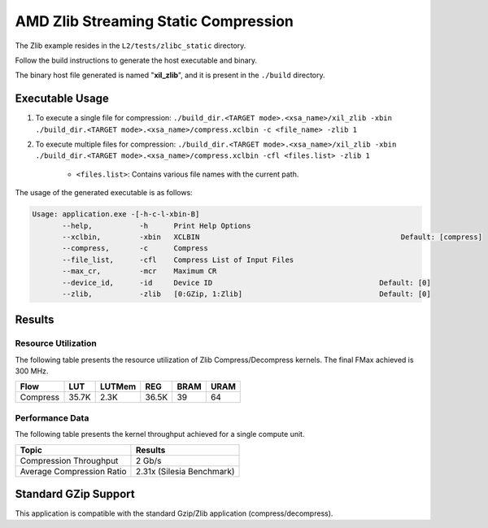 .. Copyright © 2019–2024 Advanced Micro Devices, Inc

.. `Terms and Conditions <https://www.amd.com/en/corporate/copyright>`_.

========================================
AMD Zlib Streaming Static Compression
========================================

The Zlib example resides in the ``L2/tests/zlibc_static`` directory. 

Follow the build instructions to generate the host executable and binary.

The binary host file generated is named "**xil_zlib**", and it is present in the ``./build`` directory.

Executable Usage
----------------

1. To execute a single file for compression: ``./build_dir.<TARGET mode>.<xsa_name>/xil_zlib -xbin ./build_dir.<TARGET mode>.<xsa_name>/compress.xclbin -c <file_name> -zlib 1``
2. To execute multiple files for compression: ``./build_dir.<TARGET mode>.<xsa_name>/xil_zlib -xbin ./build_dir.<TARGET mode>.<xsa_name>/compress.xclbin -cfl <files.list> -zlib 1``

	- ``<files.list>``: Contains various file names with the current path.

The usage of the generated executable is as follows:

.. code-block:: bash
 
   Usage: application.exe -[-h-c-l-xbin-B]
          --help,           -h      Print Help Options
          --xclbin,         -xbin   XCLBIN                                               Default: [compress]
          --compress,       -c      Compress
          --file_list,      -cfl    Compress List of Input Files
          --max_cr,         -mcr    Maximum CR    
          --device_id,      -id     Device ID                                       Default: [0]
          --zlib,           -zlib   [0:GZip, 1:Zlib]                                Default: [0]

Results
-------

Resource Utilization 
~~~~~~~~~~~~~~~~~~~~~

The following table presents the resource utilization of Zlib Compress/Decompress kernels. The final FMax achieved is 300 MHz.

========== ===== ====== ===== ===== ===== 
Flow       LUT   LUTMem REG   BRAM  URAM 
========== ===== ====== ===== ===== ===== 
Compress   35.7K  2.3K  36.5K  39    64    
========== ===== ====== ===== ===== ===== 

Performance Data
~~~~~~~~~~~~~~~~

The following table presents the kernel throughput achieved for a single compute unit. 

============================= =========================
Topic                         Results
============================= =========================
Compression Throughput        2 Gb/s
Average Compression Ratio     2.31x (Silesia Benchmark)
============================= =========================

Standard GZip Support
---------------------

This application is compatible with the standard Gzip/Zlib application (compress/decompress).  
